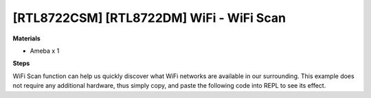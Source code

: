 .. amebaDocs documentation master file, created by
   sphinx-quickstart on Fri Dec 18 01:57:15 2020.
   You can adapt this file completely to your liking, but it should at least
   contain the root `toctree` directive.

==========================================
[RTL8722CSM] [RTL8722DM] WiFi - WiFi Scan
==========================================

**Materials**

* Ameba x 1

**Steps**

WiFi Scan function can help us quickly discover what WiFi networks are available in our surrounding. This example does not require any additional hardware, thus simply copy, and paste the following code into REPL to see its effect.

.. code-block:: html   
   :linenos:
   
   from wireless import WLAN
   wifi = WLAN(mode = WLAN.STA)
   wifi.scan()


